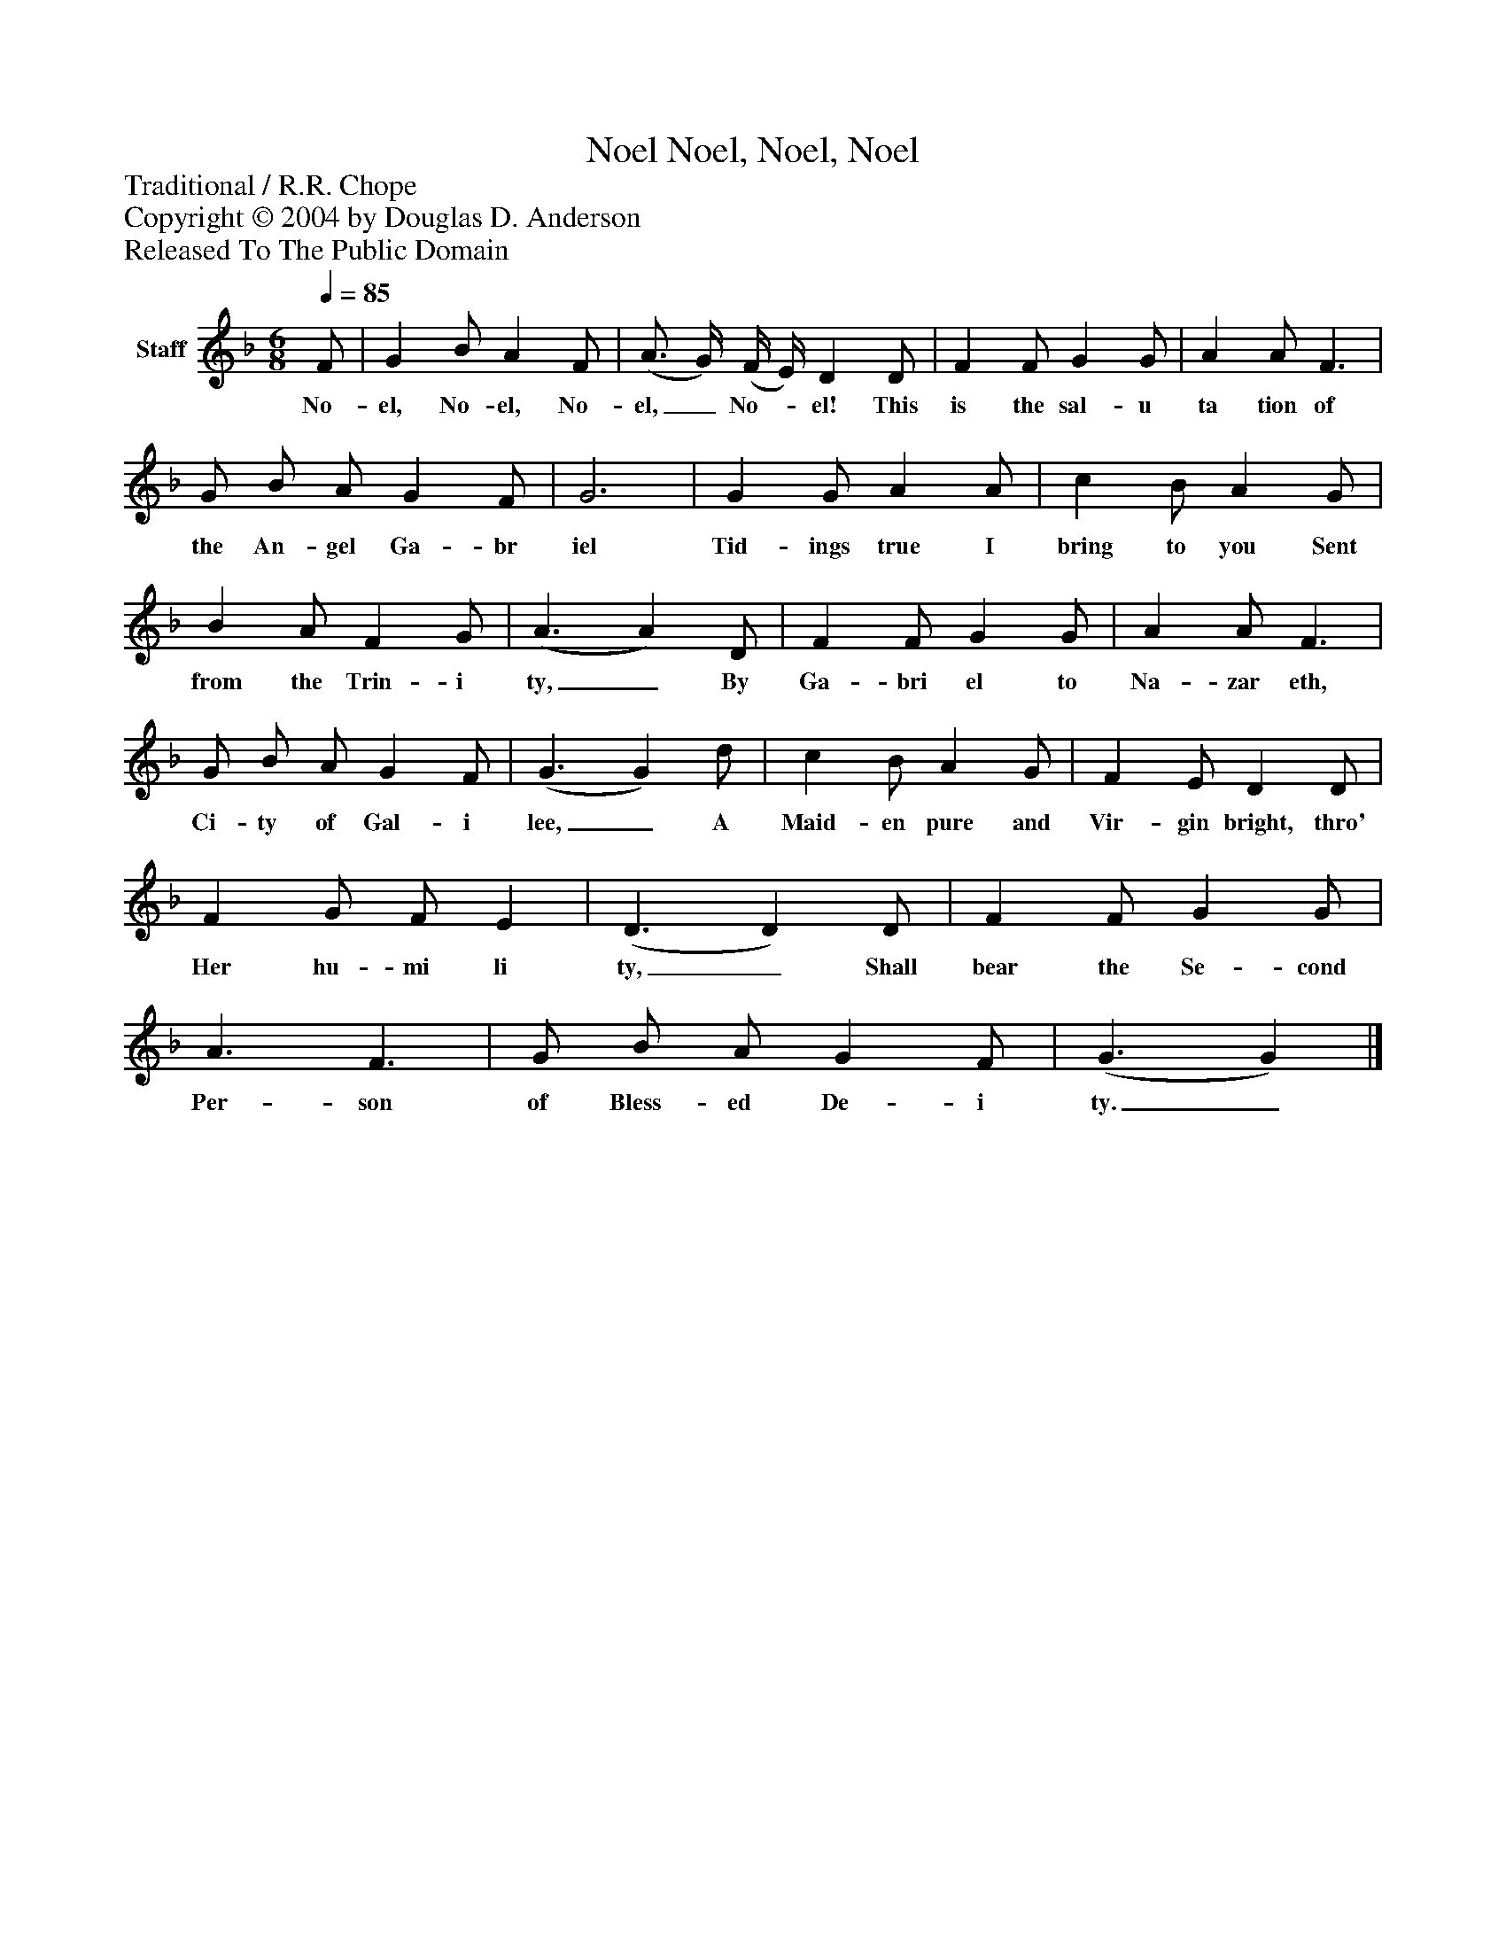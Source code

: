%%abc-creator mxml2abc 1.4
%%abc-version 2.0
%%continueall true
%%titletrim true
%%titleformat A-1 T C1, Z-1, S-1
X: 0
T: Noel, Noel, Noel, Noel
Z: Traditional / R.R. Chope
Z: Copyright © 2004 by Douglas D. Anderson
Z: Released To The Public Domain
L: 1/4
M: 6/8
Q: 1/4=85
V: P1 name="Staff"
%%MIDI program 1 19
K: F
[V: P1]  F/ | G B/ A F/ | (A3/4 G/4) (F/4 E/4) D D/ | F F/ G G/ | A A/ F3/ | G/ B/ A/ G F/ | G3 | G G/ A A/ | c B/ A G/ | B A/ F G/ | (A3/ A) D/ | F F/ G G/ | A A/ F3/ | G/ B/ A/ G F/ | (G3/ G) d/ | c B/ A G/ | F E/ D D/ | F G/ F/ E | (D3/ D) D/ | F F/ G G/ | A3/ F3/ | G/ B/ A/ G F/ | (G3/ G)|]
w: No- el, No- el, No- el,_ No-_ el! This is the sal- u ta tion of the An- gel Ga- br iel Tid- ings true I bring to you Sent from the Trin- i ty,_ By Ga- bri el to Na- zar eth, Ci- ty of Gal- i lee,_ A Maid- en pure and Vir- gin bright, thro' Her hu- mi li ty,_ Shall bear the Se- cond Per- son of Bless- ed De- i ty._

